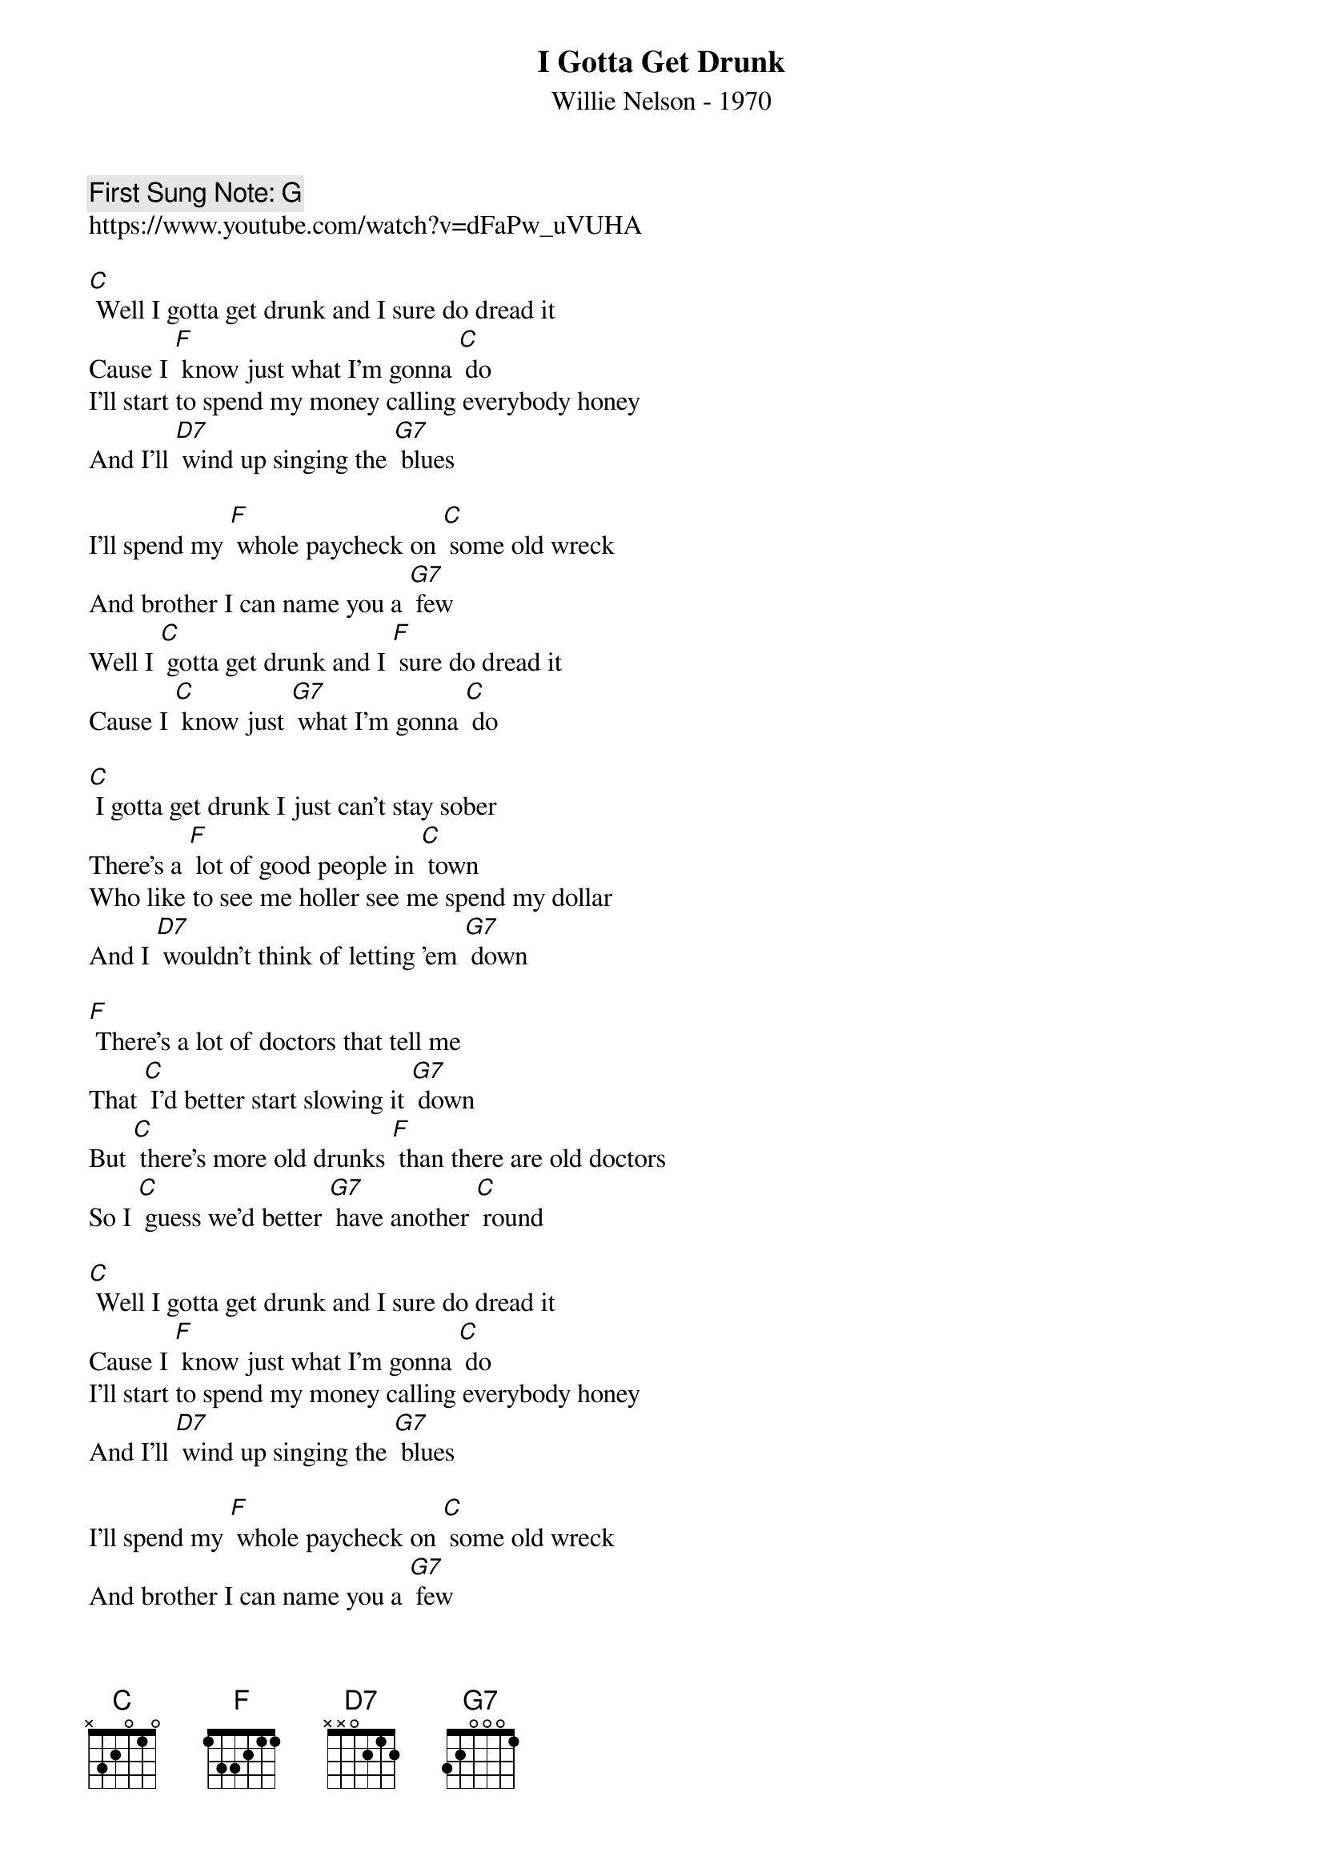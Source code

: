 {t:I Gotta Get Drunk}
{st: Willie Nelson - 1970}
{key: C}
{duration:120}
{time:4/4}
{tempo:100}
{book:BEER}
{keywords:BEER, COUNTRY}
{c: First Sung Note: G }                         
https://www.youtube.com/watch?v=dFaPw_uVUHA

[C] Well I gotta get drunk and I sure do dread it 
Cause I [F] know just what I'm gonna [C] do
I'll start to spend my money calling everybody honey
And I'll [D7] wind up singing the [G7] blues

I'll spend my [F] whole paycheck on [C] some old wreck
And brother I can name you a [G7] few
Well I [C] gotta get drunk and I [F] sure do dread it
Cause I [C] know just [G7] what I'm gonna [C] do

[C] I gotta get drunk I just can't stay sober
There's a [F] lot of good people in [C] town
Who like to see me holler see me spend my dollar
And I [D7] wouldn't think of letting 'em [G7] down

[F] There's a lot of doctors that tell me
That [C] I'd better start slowing it [G7] down
But [C] there's more old drunks [F] than there are old doctors
So I [C] guess we'd better [G7] have another [C] round

[C] Well I gotta get drunk and I sure do dread it 
Cause I [F] know just what I'm gonna [C] do
I'll start to spend my money calling everybody honey
And I'll [D7] wind up singing the [G7] blues

I'll spend my [F] whole paycheck on [C] some old wreck
And brother I can name you a [G7] few
Well I [C] gotta get drunk and I [F] sure do dread it
Cause I [C] know just [G7] what I'm gonna [C] do